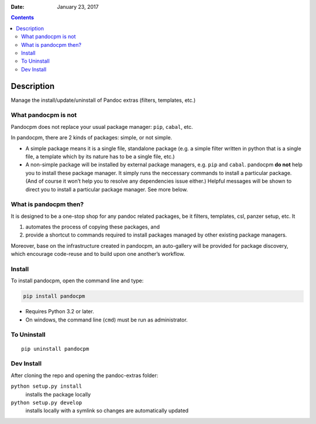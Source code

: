 .. This README is auto-generated from `docs/README.md`. Do not edit this file directly.

:Date:   January 23, 2017

.. contents::
   :depth: 3
..

|Build Status| |GitHub Releases| |PyPI version| |Development Status|
|Python version| |License|

Description
===========

Manage the install/update/uninstall of Pandoc extras (filters,
templates, etc.)

What pandocpm is not
--------------------

Pandocpm does not replace your usual package manager: ``pip``,
``cabal``, etc.

In pandocpm, there are 2 kinds of packages: simple, or not simple.

-  A simple package means it is a single file, standalone package
   (e.g. a simple filter written in python that is a single file, a
   template which by its nature has to be a single file, etc.)

-  A non-simple package will be installed by external package managers,
   e.g. ``pip`` and ``cabal``. pandocpm **do not** help you to install
   these package manager. It simply runs the neccessary commands to
   install a particular package. (And of course it won’t help you to
   resolve any dependencies issue either.) Helpful messages will be
   shown to direct you to install a particular package manager. See more
   below.

What is pandocpm then?
----------------------

It is designed to be a one-stop shop for any pandoc related packages, be
it filters, templates, csl, panzer setup, etc. It

#. automates the process of copying these packages, and
#. provide a shortcut to commands required to install packages managed
   by other existing package managers.

Moreover, base on the infrastructure created in pandocpm, an
auto-gallery will be provided for package discovery, which encourage
code-reuse and to build upon one another’s workflow.

Install
-------

To install pandocpm, open the command line and type:

.. code:: bash

    pip install pandocpm

-  Requires Python 3.2 or later.
-  On windows, the command line (``cmd``) must be run as administrator.

To Uninstall
------------

::

    pip uninstall pandocpm

Dev Install
-----------

After cloning the repo and opening the pandoc-extras folder:

``python setup.py install``
    installs the package locally
``python setup.py develop``
    installs locally with a symlink so changes are automatically updated

.. |Build Status| image:: https://travis-ci.org/pandoc-extras/pandocpm.svg?branch=master
   :target: https://travis-ci.org/pandoc-extras/pandocpm
.. |GitHub Releases| image:: https://img.shields.io/github/tag/pandoc-extras/pandocpm.svg?label=github+release
   :target: https://github.com/pandoc-extras/pandocpm/releases
.. |PyPI version| image:: https://img.shields.io/pypi/v/pandocpm.svg
   :target: https://pypi.python.org/pypi/pandocpm/
.. |Development Status| image:: https://img.shields.io/pypi/status/pandocpm.svg
   :target: https://pypi.python.org/pypi/pandocpm/
.. |Python version| image:: https://img.shields.io/pypi/pyversions/pandocpm.svg
   :target: https://pypi.python.org/pypi/pandocpm/
.. |License| image:: https://img.shields.io/pypi/l/pandocpm.svg

